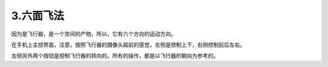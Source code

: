 3.六面飞法
============================

因为是飞行器，是一个空间的产物，所以，它有六个方向的运动方向。

在手机上主控界面，注意，按照飞行器的摄像头超前的感觉，左侧是控制上下，右侧控制前后左右。

左侧另外两个按钮是控制飞行器的转向的。所有的操作，都是以飞行器的朝向为参考的。
